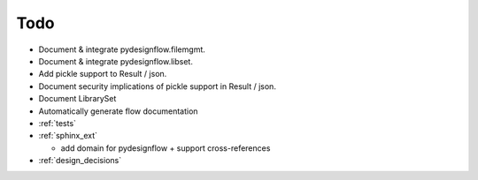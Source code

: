 Todo
====

- Document & integrate pydesignflow.filemgmt.
- Document & integrate pydesignflow.libset.
- Add pickle support to Result / json.
- Document security implications of pickle support in Result / json.
- Document LibrarySet
- Automatically generate flow documentation
- :ref:`tests`
- :ref:`sphinx_ext`
  
  - add domain for pydesignflow + support cross-references

- :ref:`design_decisions`